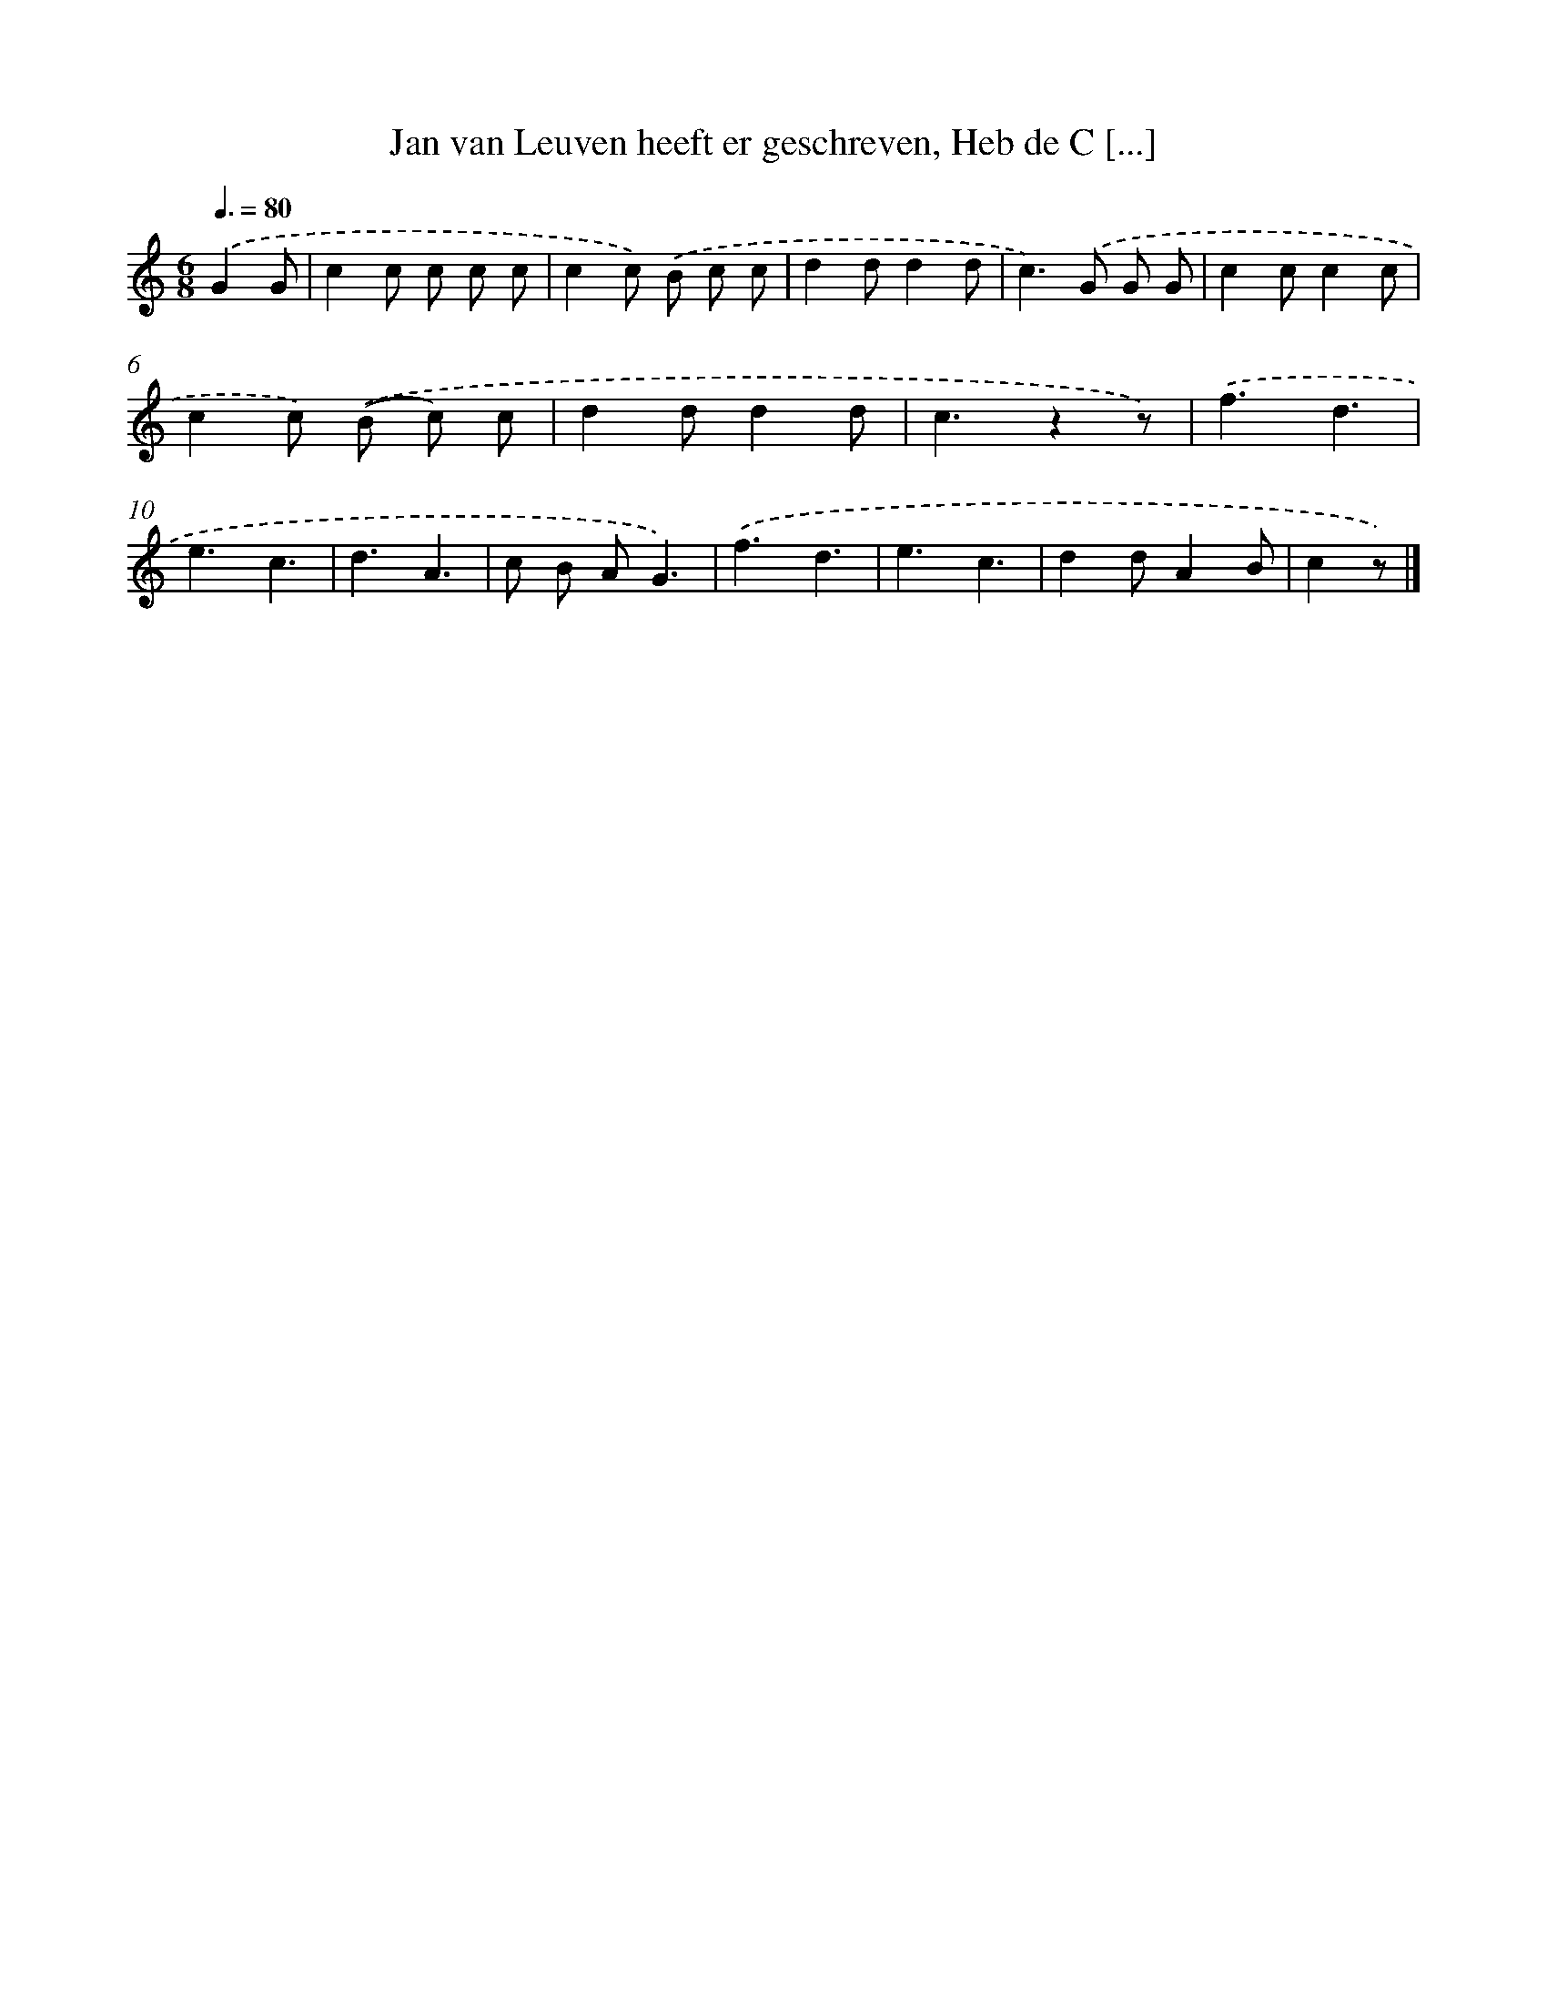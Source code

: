 X: 9958
T: Jan van Leuven heeft er geschreven, Heb de C [...]
%%abc-version 2.0
%%abcx-abcm2ps-target-version 5.9.1 (29 Sep 2008)
%%abc-creator hum2abc beta
%%abcx-conversion-date 2018/11/01 14:37:01
%%humdrum-veritas 934591077
%%humdrum-veritas-data 3122672726
%%continueall 1
%%barnumbers 0
L: 1/8
M: 6/8
Q: 3/8=80
K: C clef=treble
.('G2G [I:setbarnb 1]|
c2c c c c |
c2c) .('B c c |
d2dd2d |
c2>).('G2 G G |
c2cc2c |
c2c) .('(B c) c |
d2dd2d |
c3z2z) |
.('f3d3 |
e3c3 |
d3A3 |
c B AG3) |
.('f3d3 |
e3c3 |
d2dA2B |
c2z) |]
